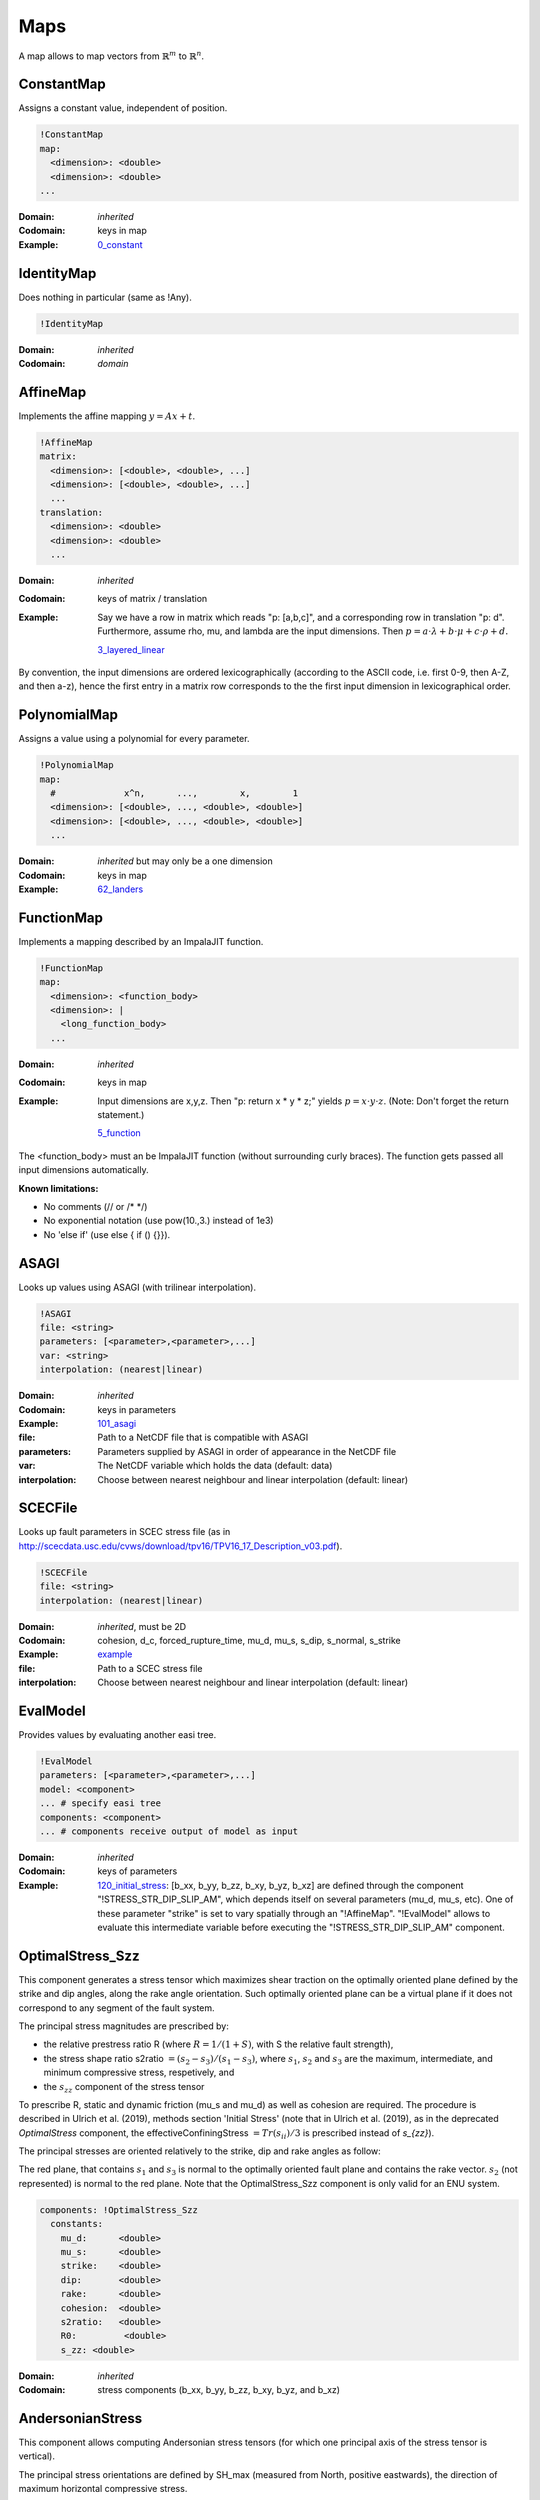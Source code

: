 Maps
====

A map allows to map vectors from :math:`\mathbb{R}^m` to :math:`\mathbb{R}^n`.

ConstantMap
-----------

Assigns a constant value, independent of position.

.. code-block:: YAML

    !ConstantMap
    map:
      <dimension>: <double>
      <dimension>: <double>
    ...

:Domain:
  *inherited*
:Codomain:
  keys in map
:Example:
  `0_constant <https://github.com/SeisSol/easi/blob/master/examples/0_constant.yaml>`_

IdentityMap
-----------

Does nothing in particular (same as !Any).

.. code-block:: YAML

    !IdentityMap

:Domain:
  *inherited*
:Codomain:
  *domain*

AffineMap
---------

Implements the affine mapping :math:`y=Ax+t`.

.. code-block:: YAML

    !AffineMap
    matrix:
      <dimension>: [<double>, <double>, ...]
      <dimension>: [<double>, <double>, ...]
      ...
    translation:
      <dimension>: <double>
      <dimension>: <double>
      ...

:Domain:
  *inherited*
:Codomain:
  keys of matrix / translation
:Example:
  Say we have a row in matrix which reads "p: [a,b,c]", and a
  corresponding row in translation "p: d".
  Furthermore, assume rho, mu, and lambda are the input dimensions.
  Then :math:`p = a\cdot\lambda + b\cdot\mu + c\cdot\rho + d.`

  `3_layered_linear <https://github.com/SeisSol/easi/blob/master/examples/3_layered_linear.yaml>`_


By convention, the input dimensions are ordered lexicographically
(according to the ASCII code, i.e. first 0-9, then A-Z, and then a-z),
hence the first entry in a matrix row corresponds to the the first input
dimension in lexicographical order.

PolynomialMap
-------------

Assigns a value using a polynomial for every parameter.

.. code-block:: YAML

    !PolynomialMap
    map:
      #             x^n,      ...,        x,        1
      <dimension>: [<double>, ..., <double>, <double>]
      <dimension>: [<double>, ..., <double>, <double>]
      ...

:Domain:
  *inherited* but may only be a one dimension
:Codomain:
  keys in map
:Example:
  `62_landers <https://github.com/SeisSol/easi/blob/master/examples/62_landers.yaml#L35>`_

FunctionMap
-----------

Implements a mapping described by an ImpalaJIT function.

.. code-block:: YAML

    !FunctionMap
    map:
      <dimension>: <function_body>
      <dimension>: |
        <long_function_body>
      ...

:Domain:
  *inherited*
:Codomain:
  keys in map
:Example:
  Input dimensions are x,y,z. Then "p: return x \* y \* z;"
  yields :math:`p = x \cdot y \cdot z`.
  (Note: Don't forget the return statement.)

  `5_function <https://github.com/SeisSol/easi/blob/master/examples/5_function.yaml>`_

The <function_body> must an be ImpalaJIT function (without surrounding curly braces).
The function gets passed all input dimensions automatically.

**Known limitations:**

- No comments (// or /\* \*/)
- No exponential notation (use pow(10.,3.) instead of 1e3)
- No 'else if' (use else { if () {}}).

ASAGI
-----

Looks up values using ASAGI (with trilinear interpolation).

.. code-block:: YAML

    !ASAGI
    file: <string>
    parameters: [<parameter>,<parameter>,...]
    var: <string>
    interpolation: (nearest|linear)

:Domain:
  *inherited*
:Codomain:
  keys in parameters
:Example:
  `101_asagi <https://github.com/SeisSol/easi/blob/master/examples/101_asagi.yaml>`_
:file:
  Path to a NetCDF file that is compatible with ASAGI
:parameters:
  Parameters supplied by ASAGI in order of appearance in
  the NetCDF file
:var:
  The NetCDF variable which holds the data (default: data)
:interpolation:
  Choose between nearest neighbour and linear interpolation (default: linear)

SCECFile
--------

Looks up fault parameters in SCEC stress file (as in
http://scecdata.usc.edu/cvws/download/tpv16/TPV16\_17\_Description\_v03.pdf).

.. code-block:: YAML

    !SCECFile
    file: <string>
    interpolation: (nearest|linear)

:Domain:
  *inherited*, must be 2D
:Codomain:
  cohesion, d\_c, forced\_rupture\_time, mu\_d, mu\_s, s\_dip, s\_normal, s\_strike
:Example:
  `example <https://github.com/SeisSol/easi/blob/master/examples/f_16_scec.yaml#L8>`_
:file:
  Path to a SCEC stress file
:interpolation:
  Choose between nearest neighbour and linear interpolation (default: linear)

EvalModel
---------

Provides values by evaluating another easi tree.

.. code-block:: YAML

    !EvalModel
    parameters: [<parameter>,<parameter>,...]
    model: <component>
    ... # specify easi tree
    components: <component>
    ... # components receive output of model as input

:Domain:
  *inherited*
:Codomain:
  keys of parameters
:Example:
  `120_initial_stress <https://github.com/SeisSol/easi/blob/9e93f35fbacc950d00534643c59a64dff306a381/examples/120_initial_stress.yaml#L19>`__:
  [b\_xx, b\_yy, b\_zz, b\_xy, b\_yz, b\_xz] are defined through the
  component "!STRESS\_STR\_DIP\_SLIP\_AM", which depends itself on several
  parameters (mu\_d, mu\_s, etc). One of these parameter "strike" is set
  to vary spatially through an "!AffineMap". "!EvalModel" allows to
  evaluate this intermediate variable before executing the
  "!STRESS\_STR\_DIP\_SLIP\_AM" component.

OptimalStress_Szz
------------------

This component generates a stress tensor which maximizes shear traction
on the optimally oriented plane defined by the strike and dip angles, along the rake angle orientation.
Such optimally oriented plane can be a virtual plane if it does not correspond to any segment of the fault system. 

The principal stress magnitudes are prescribed by:

- the relative prestress ratio R (where :math:`R=1/(1+S)`, with S the relative fault strength), 
- the stress shape ratio s2ratio :math:`= (s_2-s_3)/(s_1-s_3)`, where :math:`s_1`, :math:`s_2` and :math:`s_3` are the maximum, intermediate, and minimum compressive stress, respetively, and 
- the :math:`s_{zz}` component of the stress tensor


To prescribe R, static and dynamic friction (mu\_s and mu\_d) as well as cohesion are required. 
The procedure is described in Ulrich et al. (2019), methods section 'Initial Stress' 
(note that in Ulrich et al. (2019), as in the deprecated `OptimalStress` component, the effectiveConfiningStress :math:`= Tr(s_{ii})/3` is prescribed instead of `s_{zz}`).

The principal stresses are oriented relatively to the strike, dip and rake angles as follow:

.. image:: figs/OptimalStress_orientation.png
    :width: 50%
    :align: center

The red plane, that contains :math:`s_1` and :math:`s_3` is normal to the optimally oriented fault plane and contains the rake vector.
:math:`s_2` (not represented) is normal to the red plane.
Note that the OptimalStress_Szz component is only valid for an ENU system.

.. code-block:: YAML

        components: !OptimalStress_Szz
          constants:
            mu_d:      <double>
            mu_s:      <double>
            strike:    <double>
            dip:       <double>
            rake:      <double>
            cohesion:  <double>
            s2ratio:   <double>
            R0:         <double>
            s_zz: <double>

:Domain:
  *inherited*
:Codomain:
  stress components (b\_xx, b\_yy, b\_zz, b\_xy, b\_yz, and b\_xz)

AndersonianStress
-----------------

This component allows computing Andersonian stress tensors (for which one principal axis of the stress tensor is vertical).

The principal stress orientations are defined by SH_max (measured from North, positive eastwards), the direction of maximum horizontal compressive stress.

S_v defines which of the principal stresses :math:`s_i` is vertical where :math:`s_1>s_2>s_3`.
S_v = 1, 2, or 3 should be used when the vertical principal stress is the maximum, intermediate, or minimum compressive stress, respectively.
Assuming mu_d=0.6, S_v = 1 favours normal faulting on a 60° dipping fault plane striking SH_max,
S_v = 2 favours strike-slip faulting on a vertical fault plane making an angle of 30° with SH_max and
S_v = 3 favours reverse faulting on a 30° dipping fault plane striking SH_max.

The principal stress magnitudes are prescribed by the relative fault strength S (related to the relative prestress ratio R by :math:`R=1/(1+S)`), 
the vertical stress sig_zz and the stress shape ratio
:math:`s2ratio = (s_2-s_3)/(s_1-s_3)`, where :math:`s_1>s_2>s_3` are the principal stress
magnitudes, following the procedure described in Ulrich et al.
(2019), methods section 'Initial Stress'. To prescribe S, static and dynamic friction
(mu\_s and mu\_d), as well as cohesion, are required. 


.. code-block:: YAML

        components: !AndersonianStress
          constants:
            mu_d:      <double>
            mu_s:      <double>
            SH_max:    <double>
            S_v:       <int (1,2 or 3)>
            cohesion:  <double>
            s2ratio:   <double>
            S:         <double>
            sig_zz:    <double>

:Domain:
  *inherited*
:Codomain:
  stress components (b\_xx, b\_yy, b\_zz, b\_xy, b\_yz, and b\_xz)



SpecialMap
----------

Evaluates application-defined functions.

.. code-block:: YAML

    !<registered-name>
    constants:
      <parameter>: <double>
      <parameter>: <double>
      ...

:Domain:
  *inherited* without constant parameters
:Codomain:
  user-defined
:Example:
  We want to create a function which takes three input parameters
  and supplies two output parameters:
  
  .. code-block:: cpp

    #include "easi/util/MagicStruct.h"

    struct Special {
      struct in {
        double i1, i2, i3;
      };
      in i;

      struct out {
        double o1, o2;
      };
      out o;

      inline void evaluate() {
          o.o1 = exp(i.i1) + i.i2;
          o.o2 = i.i3 * o.o1;
      }
    };

    SELF_AWARE_STRUCT(Special::in, i1, i2, i3)
    SELF_AWARE_STRUCT(Special::out, o1, o2)
  
  Register this file with the parser:

  .. code-block:: cpp

    easi::YAMLParser parser(3);
    parser.registerSpecial<Special>("!Special");

  And use it in the following way, e.g.:

  .. code-block:: yaml

    !Special
    constants:
      i2: 3.0

  The domain of !Special is now i1, i3 and the codomain is o1, o2.
  i2 is constant and has the value 3.


Deprecated components
---------------------

OptimalStress
^^^^^^^^^^^^^^

This component does the same as the component `OptimalStress_Szz`, but prescribes the effectiveConfiningStress :math:`= Tr(s_{ii})/3`,
rather than the :math:`s_{zz}` component of the stress tensor.
Note that the OptimalStress component is only valid for an ENU system.

.. code-block:: YAML

        components: !OptimalStress
          constants:
            mu_d:      <double>
            mu_s:      <double>
            strike:    <double>
            dip:       <double>
            rake:      <double>
            cohesion:  <double>
            s2ratio:   <double>
            R:         <double>
            effectiveConfiningStress: <double>

:Domain:
  *inherited*
:Codomain:
  stress components (b\_xx, b\_yy, b\_zz, b\_xy, b\_yz, and b\_xz)

The following code:

.. code-block:: YAML

    !OptimalStress
        constants:
            mu_d:     a
            mu_s:     b
            strike:   c
            dip:      d
            rake:     e
            cohesion: f
            s2ratio:  g
            R:        h
            effectiveConfiningStress:     i

can be (in most case accurately) approximated by:

.. code-block:: YAML

    !EvalModel
    parameters: [b_xx,b_yy,b_zz,b_xy, b_xz, b_yz]
    model: !ConstantMap
        map:
                mu_d: a
        components: !OptimalStress_Szz
              constants:
                mu_s:      b
                strike:    c
                dip:       d
                rake:      e
                cohesion:  f
                s2ratio:   g
                R0:        h
                s_zz:      i
    components: !FunctionMap
        map:
           b_xx: return b_xx*(3.*b_zz)/(b_xx+b_yy+b_zz);
           b_yy: return b_yy*(3.*b_zz)/(b_xx+b_yy+b_zz);
           b_zz: return b_zz*(3.*b_zz)/(b_xx+b_yy+b_zz);
           b_xy: return b_xy*(3.*b_zz)/(b_xx+b_yy+b_zz);
           b_xz: return b_xz*(3.*b_zz)/(b_xx+b_yy+b_zz);
           b_yz: return b_yz*(3.*b_zz)/(b_xx+b_yy+b_zz);


Note that this is not fully equivalent if `cohesion` is not small compared to `effectiveConfiningStress`.


STRESS\_STR\_DIP\_SLIP\_AM
^^^^^^^^^^^^^^^^^^^^^^^^^^^^

.. code-block:: YAML

        components: !STRESS_STR_DIP_SLIP_AM
          constants:
            mu_d:      <double>
            mu_s:      <double>
            strike:    <double>
            dip:       <double>
            DipSlipFaulting: <double> (0 or 1)
            cohesion:  <double>
            s2ratio:   <double>
            s_zz:      <double>
            R:         <double>
            s2ratio:   <double>

:Domain:
  *inherited*
:Codomain:
  normalized stress components (b\_xx, b\_yy, b\_zz, b\_xy, b\_yz, and b\_xz, with b\_zz=1)
:Example:
  `120_initial_stress <https://github.com/SeisSol/easi/blob/9e93f35fbacc950d00534643c59a64dff306a381/examples/120_initial_stress.yaml#L44>`__

This component, used for example in the setup of the Sumatra SC paper 
(Uphoff et al., 2017) is deprecated and can be substituted by the more complete 'OptimalStress_Szz' routine. 
While in the 'OptimalStress_Szz' routine, a rake parameter defines the direction of maximized shear traction 
on the optimally oriented fault, such direction is here defined by the parameter
DipSlipFaulting (1 for pure dip-slip, 0 for pure strike-slip).
Another difference with the OptimalStress component is that STRESS\_STR\_DIP\_SLIP\_AM returns a normalized stress tensor.
Note that the STRESS\_STR\_DIP\_SLIP\_AM component is only valid for an ENU system.

The following code:

.. code-block:: YAML

    !STRESS_STR_DIP_SLIP_AM
        constants:
            mu_d:     a
            mu_s:     b
            strike:   c
            dip:      d
            DipSlipFaulting:  1.0
            cohesion: e
            s2ratio:  f
            R:        g
            s_zz:     h

is equivalent to:

.. code-block:: YAML

    !EvalModel
    parameters: [b_xx,b_yy,b_zz,b_xy, b_xz, b_yz]
    model: !ConstantMap
        map:
                mu_d: a
        components: !OptimalStress_Szz
              constants:
                mu_s:      b
                strike:    c
                dip:       d
                rake:     90.0
                cohesion:  e
                s2ratio:   f
                R0:        g
                s_zz:      h
    components: !FunctionMap
        map:
           b_xx: return b_xx/b_zz;
           b_yy: return b_yy/b_zz;
           b_zz: return 1;
           b_xy: return b_xy/b_zz;
           b_xz: return b_xz/b_zz;
           b_yz: return b_yz/b_zz;
